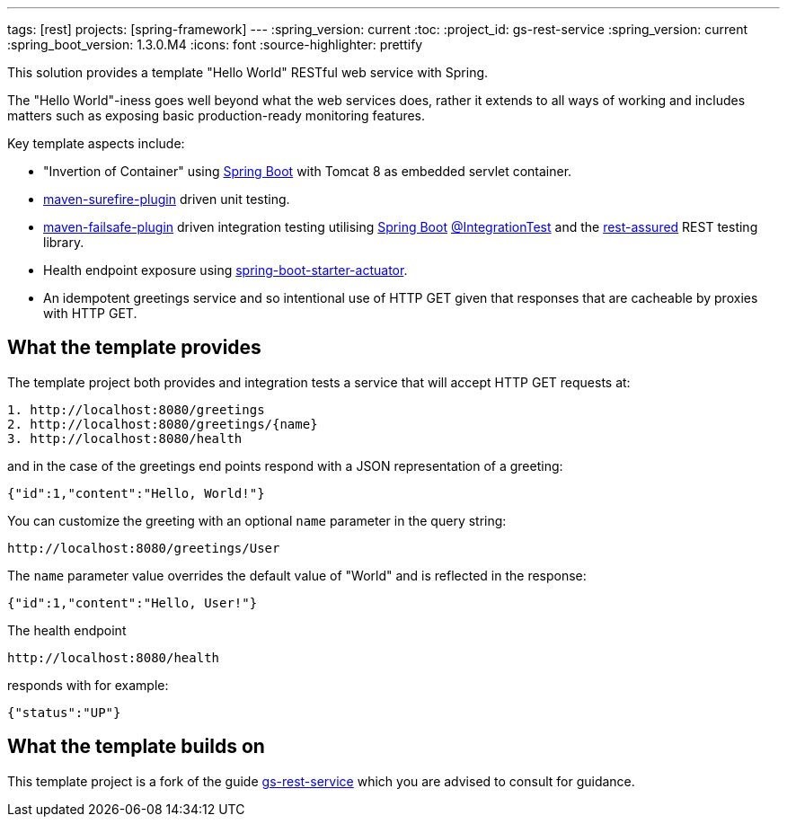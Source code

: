 ---
tags: [rest]
projects: [spring-framework]
---
:spring_version: current
:toc:
:project_id: gs-rest-service
:spring_version: current
:spring_boot_version: 1.3.0.M4
:icons: font
:source-highlighter: prettify

This solution provides a template "Hello World" RESTful web service with Spring. 

The "Hello World"-iness goes well beyond what the web services does, rather it extends to all ways of working and includes matters such as exposing basic production-ready monitoring features.

Key template aspects include:

* "Invertion of Container" using https://github.com/spring-projects/spring-boot[Spring Boot] with Tomcat 8 as embedded servlet container.
* https://maven.apache.org/surefire/maven-surefire-plugin/[maven-surefire-plugin] driven unit testing.
* https://maven.apache.org/surefire/maven-failsafe-plugin/[maven-failsafe-plugin] driven integration testing utilising https://github.com/spring-projects/spring-boot[Spring Boot] http://docs.spring.io/spring-boot/docs/current/api/org/springframework/boot/test/IntegrationTest.html[@IntegrationTest] and the https://github.com/jayway/rest-assured[rest-assured] REST testing library.
* Health endpoint exposure using http://docs.spring.io/spring-boot/docs/current-SNAPSHOT/reference/htmlsingle/#production-ready[spring-boot-starter-actuator]. 
* An idempotent greetings service and so intentional use of HTTP GET given that responses that are cacheable by proxies with HTTP GET.

== What the template provides

The template project both provides and integration tests a service that will accept HTTP GET requests at:

----
1. http://localhost:8080/greetings
2. http://localhost:8080/greetings/{name}
3. http://localhost:8080/health
----

and in the case of the greetings end points respond with a JSON representation of a greeting:

[source,json]
----
{"id":1,"content":"Hello, World!"}
----

You can customize the greeting with an optional `name` parameter in the query string:

----
http://localhost:8080/greetings/User
----

The `name` parameter value overrides the default value of "World" and is reflected in the response:

[source,json]
----
{"id":1,"content":"Hello, User!"}
----

The health endpoint

----
http://localhost:8080/health
----

responds with for example:

[source,json]
----
{"status":"UP"}
----

== What the template builds on

This template project is a fork of the guide https://github.com/spring-guides/gs-rest-service[gs-rest-service] which you are advised to consult for guidance.